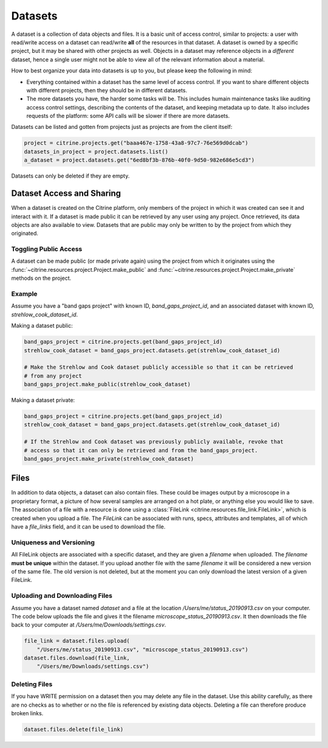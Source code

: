========
Datasets
========

A dataset is a collection of data objects and files.
It is a basic unit of access control, similar to projects: a user with read/write access on a dataset can read/write **all** of the resources in that dataset.
A dataset is owned by a specific project, but it may be shared with other projects as well.
Objects in a dataset may reference objects in a *different* dataset, hence a single user might not be able to view all of the relevant information about a material.

How to best organize your data into datasets is up to you, but please keep the following in mind:

* Everything contained within a dataset has the same level of access control.
  If you want to share different objects with different projects, then they should be in different datasets.
* The more datasets you have, the harder some tasks will be.
  This includes humain maintenance tasks like auditing access control settings, describing the contents of the dataset, and keeping metadata up to date.
  It also includes requests of the platform: some API calls will be slower if there are more datasets.

Datasets can be listed and gotten from projects just as projects are from the client itself:

.. code-block:: python

    project = citrine.projects.get("baaa467e-1758-43a8-97c7-76e569d0dcab")
    datasets_in_project = project.datasets.list()
    a_dataset = project.datasets.get("6ed8bf3b-876b-40f0-9d50-982e686e5cd3")

Datasets can only be deleted if they are empty.

Dataset Access and Sharing
--------------------------

When a dataset is created on the Citrine platform, only members of the project in which it was created can see it and interact with it.
If a dataset is made public it can be retrieved by any user using any project.
Once retrieved, its data objects are also available to view.
Datasets that are public may only be written to by the project from which they originated.

Toggling Public Access
^^^^^^^^^^^^^^^^^^^^^^

A dataset can be made public (or made private again) using the project from which it originates
using the :func:`~citrine.resources.project.Project.make_public` and :func:`~citrine.resources.project.Project.make_private` methods on the project.

Example
^^^^^^^

Assume you have a "band gaps project" with known ID, `band_gaps_project_id`, and an associated dataset with known ID, `strehlow_cook_dataset_id`.

Making a dataset public:

.. code-block:: python

    band_gaps_project = citrine.projects.get(band_gaps_project_id)
    strehlow_cook_dataset = band_gaps_project.datasets.get(strehlow_cook_dataset_id)

    # Make the Strehlow and Cook dataset publicly accessible so that it can be retrieved
    # from any project
    band_gaps_project.make_public(strehlow_cook_dataset)

Making a dataset private:

.. code-block:: python

    band_gaps_project = citrine.projects.get(band_gaps_project_id)
    strehlow_cook_dataset = band_gaps_project.datasets.get(strehlow_cook_dataset_id)

    # If the Strehlow and Cook dataset was previously publicly available, revoke that
    # access so that it can only be retrieved and from the band_gaps_project.
    band_gaps_project.make_private(strehlow_cook_dataset)

Files
-----

In addition to data objects, a dataset can also contain files.
These could be images output by a microscope in a proprietary format, a picture of how several samples are arranged on a hot plate, or anything else you would like to save.
The association of a file with a resource is done using a :class:`FileLink <citrine.resources.file_link.FileLink>`, which is created when you upload a file.
The `FileLink` can be associated with runs, specs, attributes and templates, all of which have a `file_links` field, and it can be used to download the file.

Uniqueness and Versioning
^^^^^^^^^^^^^^^^^^^^^^^^^

All FileLink objects are associated with a specific dataset, and they are given a `filename`
when uploaded. The `filename` **must be unique** within the dataset. If you upload another file
with the same `filename` it will be considered a new version of the same file. The old version
is not deleted, but at the moment you can only download the latest version of a given FileLink.

Uploading and Downloading Files
^^^^^^^^^^^^^^^^^^^^^^^^^^^^^^^

Assume you have a dataset named `dataset` and a file at the location `/Users/me/status_20190913.csv`
on your computer. The code below uploads the file and gives it the filename `microscope_status_20190913.csv`.
It then downloads the file back to your computer at `/Users/me/Downloads/settings.csv`.

.. code-block:: python

    file_link = dataset.files.upload(
        "/Users/me/status_20190913.csv", "microscope_status_20190913.csv")
    dataset.files.download(file_link,
        "/Users/me/Downloads/settings.csv")

Deleting Files
^^^^^^^^^^^^^^

If you have WRITE permission on a dataset then you may delete any file in the dataset.
Use this ability carefully, as there are no checks as to whether or no the file is referenced by
existing data objects.
Deleting a file can therefore produce broken links.

.. code-block:: python

    dataset.files.delete(file_link)

